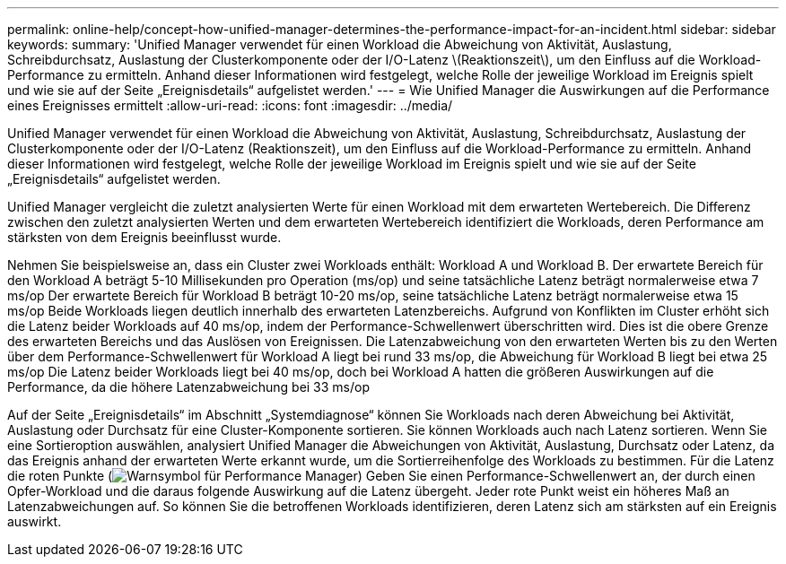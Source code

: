 ---
permalink: online-help/concept-how-unified-manager-determines-the-performance-impact-for-an-incident.html 
sidebar: sidebar 
keywords:  
summary: 'Unified Manager verwendet für einen Workload die Abweichung von Aktivität, Auslastung, Schreibdurchsatz, Auslastung der Clusterkomponente oder der I/O-Latenz \(Reaktionszeit\), um den Einfluss auf die Workload-Performance zu ermitteln. Anhand dieser Informationen wird festgelegt, welche Rolle der jeweilige Workload im Ereignis spielt und wie sie auf der Seite „Ereignisdetails“ aufgelistet werden.' 
---
= Wie Unified Manager die Auswirkungen auf die Performance eines Ereignisses ermittelt
:allow-uri-read: 
:icons: font
:imagesdir: ../media/


[role="lead"]
Unified Manager verwendet für einen Workload die Abweichung von Aktivität, Auslastung, Schreibdurchsatz, Auslastung der Clusterkomponente oder der I/O-Latenz (Reaktionszeit), um den Einfluss auf die Workload-Performance zu ermitteln. Anhand dieser Informationen wird festgelegt, welche Rolle der jeweilige Workload im Ereignis spielt und wie sie auf der Seite „Ereignisdetails“ aufgelistet werden.

Unified Manager vergleicht die zuletzt analysierten Werte für einen Workload mit dem erwarteten Wertebereich. Die Differenz zwischen den zuletzt analysierten Werten und dem erwarteten Wertebereich identifiziert die Workloads, deren Performance am stärksten von dem Ereignis beeinflusst wurde.

Nehmen Sie beispielsweise an, dass ein Cluster zwei Workloads enthält: Workload A und Workload B. Der erwartete Bereich für den Workload A beträgt 5-10 Millisekunden pro Operation (ms/op) und seine tatsächliche Latenz beträgt normalerweise etwa 7 ms/op Der erwartete Bereich für Workload B beträgt 10-20 ms/op, seine tatsächliche Latenz beträgt normalerweise etwa 15 ms/op Beide Workloads liegen deutlich innerhalb des erwarteten Latenzbereichs. Aufgrund von Konflikten im Cluster erhöht sich die Latenz beider Workloads auf 40 ms/op, indem der Performance-Schwellenwert überschritten wird. Dies ist die obere Grenze des erwarteten Bereichs und das Auslösen von Ereignissen. Die Latenzabweichung von den erwarteten Werten bis zu den Werten über dem Performance-Schwellenwert für Workload A liegt bei rund 33 ms/op, die Abweichung für Workload B liegt bei etwa 25 ms/op Die Latenz beider Workloads liegt bei 40 ms/op, doch bei Workload A hatten die größeren Auswirkungen auf die Performance, da die höhere Latenzabweichung bei 33 ms/op

Auf der Seite „Ereignisdetails“ im Abschnitt „Systemdiagnose“ können Sie Workloads nach deren Abweichung bei Aktivität, Auslastung oder Durchsatz für eine Cluster-Komponente sortieren. Sie können Workloads auch nach Latenz sortieren. Wenn Sie eine Sortieroption auswählen, analysiert Unified Manager die Abweichungen von Aktivität, Auslastung, Durchsatz oder Latenz, da das Ereignis anhand der erwarteten Werte erkannt wurde, um die Sortierreihenfolge des Workloads zu bestimmen. Für die Latenz die roten Punkte (image:../media/opm-incident-icon-png.gif["Warnsymbol für Performance Manager"]) Geben Sie einen Performance-Schwellenwert an, der durch einen Opfer-Workload und die daraus folgende Auswirkung auf die Latenz übergeht. Jeder rote Punkt weist ein höheres Maß an Latenzabweichungen auf. So können Sie die betroffenen Workloads identifizieren, deren Latenz sich am stärksten auf ein Ereignis auswirkt.
